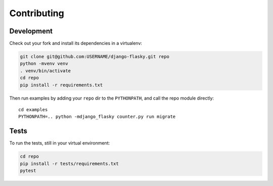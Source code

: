 ============
Contributing
============

Development
===========

Check out your fork and install its dependencies in a virtualenv:

.. code-block:: bash

    git clone git@github.com:USERNAME/django-flasky.git repo
    python -mvenv venv
    . venv/bin/activate
    cd repo
    pip install -r requirements.txt


Then run examples by adding your ``repo`` dir to the ``PYTHONPATH``, and call
the repo module directly::

    cd examples
    PYTHONPATH=.. python -mdjango_flasky counter.py run migrate


Tests
=====

To run the tests, still in your virtual environment:

.. code-block:: bash

    cd repo
    pip install -r tests/requirements.txt
    pytest
